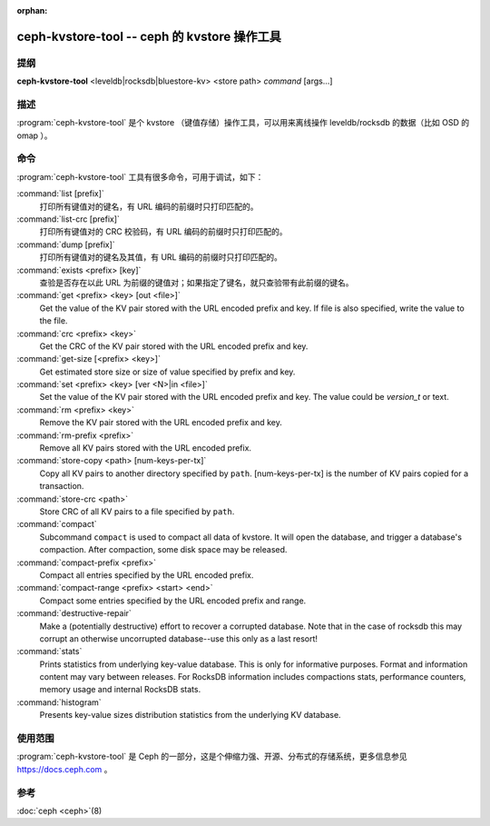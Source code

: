:orphan:

===============================================
 ceph-kvstore-tool -- ceph 的 kvstore 操作工具
===============================================

.. program:: ceph-kvstore-tool

提纲
====

| **ceph-kvstore-tool** <leveldb|rocksdb|bluestore-kv> <store path> *command* [args...]


描述
====

:program:`ceph-kvstore-tool` 是个 kvstore （键值存储）操作工具，\
可以用来离线操作 leveldb/rocksdb 的数据（比如 OSD 的 omap ）。


命令
====

:program:`ceph-kvstore-tool` 工具有很多命令，可用于调试，如下：

:command:`list [prefix]`
    打印所有键值对的键名，有 URL 编码的前缀时只打印匹配的。

:command:`list-crc [prefix]`
    打印所有键值对的 CRC 校验码，有 URL 编码的前缀时只打印匹配的。

:command:`dump [prefix]`
    打印所有键值对的键名及其值，有 URL 编码的前缀时只打印匹配的。

:command:`exists <prefix> [key]`
    查验是否存在以此 URL 为前缀的键值对；如果指定了键名，就只\
    查验带有此前缀的键名。

:command:`get <prefix> <key> [out <file>]`
    Get the value of the KV pair stored with the URL encoded prefix and key.
    If file is also specified, write the value to the file.

:command:`crc <prefix> <key>`
    Get the CRC of the KV pair stored with the URL encoded prefix and key. 

:command:`get-size [<prefix> <key>]`
    Get estimated store size or size of value specified by prefix and key.

:command:`set <prefix> <key> [ver <N>|in <file>]`
    Set the value of the KV pair stored with the URL encoded prefix and key. 
    The value could be *version_t* or text.

:command:`rm <prefix> <key>`
    Remove the KV pair stored with the URL encoded prefix and key.

:command:`rm-prefix <prefix>`
    Remove all KV pairs stored with the URL encoded prefix.

:command:`store-copy <path> [num-keys-per-tx]`
    Copy all KV pairs to another directory specified by ``path``. 
    [num-keys-per-tx] is the number of KV pairs copied for a transaction.

:command:`store-crc <path>`
    Store CRC of all KV pairs to a file specified by ``path``.

:command:`compact`
    Subcommand ``compact`` is used to compact all data of kvstore. It will open
    the database, and trigger a database's compaction. After compaction, some 
    disk space may be released.

:command:`compact-prefix <prefix>`
    Compact all entries specified by the URL encoded prefix. 
   
:command:`compact-range <prefix> <start> <end>`
    Compact some entries specified by the URL encoded prefix and range.

:command:`destructive-repair`
    Make a (potentially destructive) effort to recover a corrupted database.
    Note that in the case of rocksdb this may corrupt an otherwise uncorrupted
    database--use this only as a last resort!

:command:`stats`
    Prints statistics from underlying key-value database. This is only for informative purposes.
    Format and information content may vary between releases. For RocksDB information includes
    compactions stats, performance counters, memory usage and internal RocksDB stats. 

:command:`histogram`
    Presents key-value sizes distribution statistics from the underlying KV database.


使用范围
========

:program:`ceph-kvstore-tool` 是 Ceph 的一部分，这是个伸缩力强、\
开源、分布式的存储系统，更多信息参见 https://docs.ceph.com 。


参考
====

:doc:`ceph <ceph>`\(8)

